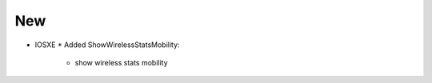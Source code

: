 --------------------------------------------------------------------------------
                                New
--------------------------------------------------------------------------------
* IOSXE
  * Added ShowWirelessStatsMobility:
      * show wireless stats mobility
